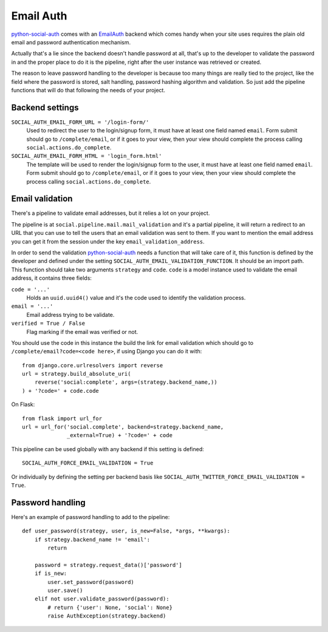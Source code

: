 Email Auth
==========

python-social-auth_ comes with an EmailAuth_ backend which comes handy when
your site uses requires the plain old email and password authentication
mechanism.

Actually that's a lie since the backend doesn't handle password at all, that's
up to the developer to validate the password in and the proper place to do it
is the pipeline, right after the user instance was retrieved or created.

The reason to leave password handling to the developer is because too many
things are really tied to the project, like the field where the password is
stored, salt handling, password hashing algorithm and validation. So just add
the pipeline functions that will do that following the needs of your project.


Backend settings
----------------

``SOCIAL_AUTH_EMAIL_FORM_URL = '/login-form/'``
    Used to redirect the user to the login/signup form, it must have at least
    one field named ``email``. Form submit should go to ``/complete/email``,
    or if it goes to your view, then your view should complete the process
    calling ``social.actions.do_complete``.

``SOCIAL_AUTH_EMAIL_FORM_HTML = 'login_form.html'``
    The template will be used to render the login/signup form to the user, it
    must have at least one field named ``email``. Form submit should go to
    ``/complete/email``, or if it goes to your view, then your view should
    complete the process calling ``social.actions.do_complete``.


Email validation
----------------

There's a pipeline to validate email addresses, but it relies a lot on your
project.

The pipeline is at ``social.pipeline.mail.mail_validation`` and it's a partial
pipeline, it will return a redirect to an URL that you can use to tell the
users that an email validation was sent to them. If you want to mention the
email address you can get it from the session under the key ``email_validation_address``.

In order to send the validation python-social-auth_ needs a function that will
take care of it, this function is defined by the developer and defined under
the setting ``SOCIAL_AUTH_EMAIL_VALIDATION_FUNCTION``. It should be an import
path. This function should take two arguments ``strategy`` and ``code``.
``code`` is a model instance used to validate the email address, it contains
three fields:

``code = '...'``
    Holds an ``uuid.uuid4()`` value and it's the code used to identify the
    validation process.

``email = '...'``
    Email address trying to be validate.

``verified = True / False``
    Flag marking if the email was verified or not.
    
You should use the code in this instance the build the link for email
validation which should go to ``/complete/email?code=<code here>``, if using
Django you can do it with::

    from django.core.urlresolvers import reverse
    url = strategy.build_absolute_uri(
        reverse('social:complete', args=(strategy.backend_name,))
    ) + '?code=' + code.code

On Flask::

    from flask import url_for
    url = url_for('social.complete', backend=strategy.backend_name,
                  _external=True) + '?code=' + code

This pipeline can be used globally with any backend if this setting is
defined::

    SOCIAL_AUTH_FORCE_EMAIL_VALIDATION = True

Or individually by defining the setting per backend basis like
``SOCIAL_AUTH_TWITTER_FORCE_EMAIL_VALIDATION = True``.


Password handling
-----------------

Here's an example of password handling to add to the pipeline::

    def user_password(strategy, user, is_new=False, *args, **kwargs):
        if strategy.backend_name != 'email':
            return

        password = strategy.request_data()['password']
        if is_new:
            user.set_password(password)
            user.save()
        elif not user.validate_password(password):
            # return {'user': None, 'social': None}
            raise AuthException(strategy.backend)

.. _python-social-auth: https://github.com/omab/python-social-auth
.. _EmailAuth: https://github.com/omab/python-social-auth/blob/master/social/backends/email.py#L5
